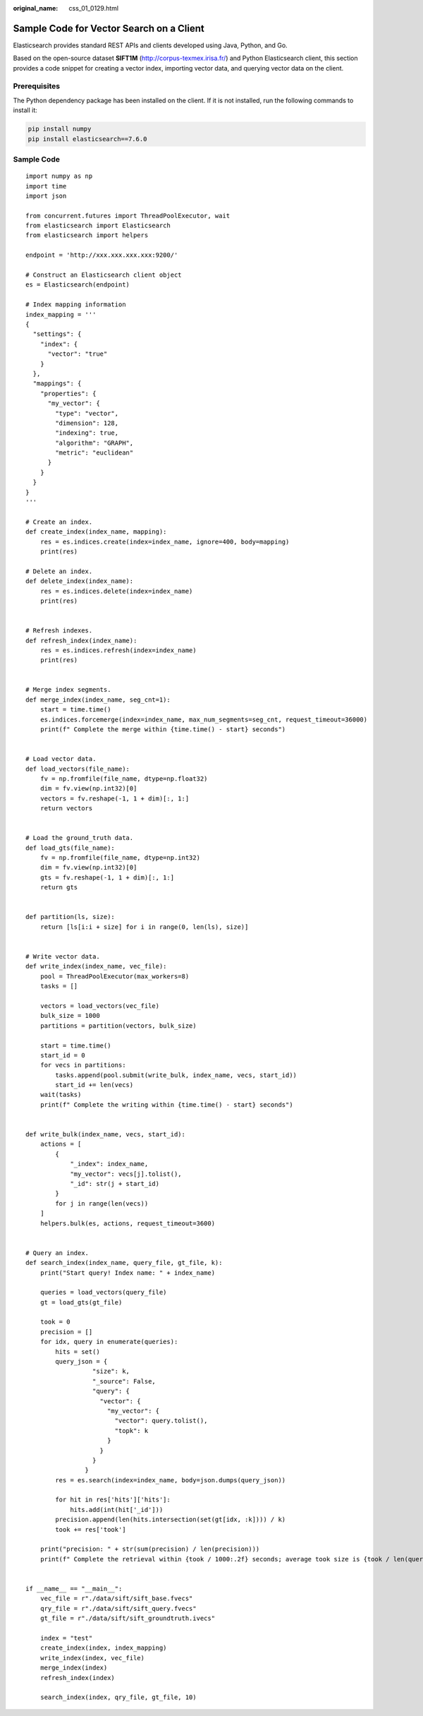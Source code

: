 :original_name: css_01_0129.html

.. _css_01_0129:

Sample Code for Vector Search on a Client
=========================================

Elasticsearch provides standard REST APIs and clients developed using Java, Python, and Go.

Based on the open-source dataset **SIFT1M** (http://corpus-texmex.irisa.fr/) and Python Elasticsearch client, this section provides a code snippet for creating a vector index, importing vector data, and querying vector data on the client.

Prerequisites
-------------

The Python dependency package has been installed on the client. If it is not installed, run the following commands to install it:

.. code-block::

   pip install numpy
   pip install elasticsearch==7.6.0

Sample Code
-----------

::

   import numpy as np
   import time
   import json

   from concurrent.futures import ThreadPoolExecutor, wait
   from elasticsearch import Elasticsearch
   from elasticsearch import helpers

   endpoint = 'http://xxx.xxx.xxx.xxx:9200/'

   # Construct an Elasticsearch client object
   es = Elasticsearch(endpoint)

   # Index mapping information
   index_mapping = '''
   {
     "settings": {
       "index": {
         "vector": "true"
       }
     },
     "mappings": {
       "properties": {
         "my_vector": {
           "type": "vector",
           "dimension": 128,
           "indexing": true,
           "algorithm": "GRAPH",
           "metric": "euclidean"
         }
       }
     }
   }
   '''

   # Create an index.
   def create_index(index_name, mapping):
       res = es.indices.create(index=index_name, ignore=400, body=mapping)
       print(res)

   # Delete an index.
   def delete_index(index_name):
       res = es.indices.delete(index=index_name)
       print(res)


   # Refresh indexes.
   def refresh_index(index_name):
       res = es.indices.refresh(index=index_name)
       print(res)


   # Merge index segments.
   def merge_index(index_name, seg_cnt=1):
       start = time.time()
       es.indices.forcemerge(index=index_name, max_num_segments=seg_cnt, request_timeout=36000)
       print(f" Complete the merge within {time.time() - start} seconds")


   # Load vector data.
   def load_vectors(file_name):
       fv = np.fromfile(file_name, dtype=np.float32)
       dim = fv.view(np.int32)[0]
       vectors = fv.reshape(-1, 1 + dim)[:, 1:]
       return vectors


   # Load the ground_truth data.
   def load_gts(file_name):
       fv = np.fromfile(file_name, dtype=np.int32)
       dim = fv.view(np.int32)[0]
       gts = fv.reshape(-1, 1 + dim)[:, 1:]
       return gts


   def partition(ls, size):
       return [ls[i:i + size] for i in range(0, len(ls), size)]


   # Write vector data.
   def write_index(index_name, vec_file):
       pool = ThreadPoolExecutor(max_workers=8)
       tasks = []

       vectors = load_vectors(vec_file)
       bulk_size = 1000
       partitions = partition(vectors, bulk_size)

       start = time.time()
       start_id = 0
       for vecs in partitions:
           tasks.append(pool.submit(write_bulk, index_name, vecs, start_id))
           start_id += len(vecs)
       wait(tasks)
       print(f" Complete the writing within {time.time() - start} seconds")


   def write_bulk(index_name, vecs, start_id):
       actions = [
           {
               "_index": index_name,
               "my_vector": vecs[j].tolist(),
               "_id": str(j + start_id)
           }
           for j in range(len(vecs))
       ]
       helpers.bulk(es, actions, request_timeout=3600)


   # Query an index.
   def search_index(index_name, query_file, gt_file, k):
       print("Start query! Index name: " + index_name)

       queries = load_vectors(query_file)
       gt = load_gts(gt_file)

       took = 0
       precision = []
       for idx, query in enumerate(queries):
           hits = set()
           query_json = {
                     "size": k,
                     "_source": False,
                     "query": {
                       "vector": {
                         "my_vector": {
                           "vector": query.tolist(),
                           "topk": k
                         }
                       }
                     }
                   }
           res = es.search(index=index_name, body=json.dumps(query_json))

           for hit in res['hits']['hits']:
               hits.add(int(hit['_id']))
           precision.append(len(hits.intersection(set(gt[idx, :k]))) / k)
           took += res['took']

       print("precision: " + str(sum(precision) / len(precision)))
       print(f" Complete the retrieval within {took / 1000:.2f} seconds; average took size is {took / len(queries):.2f} ms")


   if __name__ == "__main__":
       vec_file = r"./data/sift/sift_base.fvecs"
       qry_file = r"./data/sift/sift_query.fvecs"
       gt_file = r"./data/sift/sift_groundtruth.ivecs"

       index = "test"
       create_index(index, index_mapping)
       write_index(index, vec_file)
       merge_index(index)
       refresh_index(index)

       search_index(index, qry_file, gt_file, 10)
